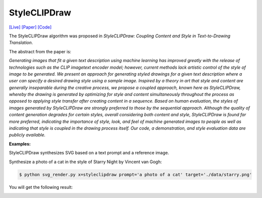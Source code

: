 StyleCLIPDraw
===============

.. _styleclipdraw:

`[Live] <https://slideslive.com/38970834/styleclipdraw-coupling-content-and-style-in-texttodrawing-synthesis?ref=account-folder-92044-folders>`_ `[Paper] <https://arxiv.org/abs/2202.12362>`_ `[Code] <https://github.com/pschaldenbrand/StyleCLIPDraw>`_

The StyleCLIPDraw algorithm was proposed in *StyleCLIPDraw: Coupling Content and Style in Text-to-Drawing Translation*.

The abstract from the paper is:

`Generating images that fit a given text description using machine learning has improved greatly with the release of technologies such as the CLIP imagetext encoder model; however, current methods lack artistic control of the style of image to be generated. We present an approach for generating styled drawings for a given text description where a user can specify a desired drawing style using a sample image. Inspired by a theory in art that style and content are generally inseparable during the creative process, we propose a coupled approach, known here as StyleCLIPDraw, whereby the drawing is generated by optimizing for style and content simultaneously throughout the process as opposed to applying style transfer after creating content in a sequence. Based on human evaluation, the styles of images generated by StyleCLIPDraw are strongly preferred to those by the sequential approach. Although the quality of content generation degrades for certain styles, overall considering both content and style, StyleCLIPDraw is found far more preferred, indicating the importance of style, look, and feel of machine generated images to people as well as indicating that style is coupled in the drawing process itself. Our code, a demonstration, and style evaluation data are publicly available.`

**Examples:**

StyleCLIPDraw synthesizes SVG based on a text prompt and a reference image.

Synthesize a photo of a cat in the style of Starry Night by Vincent van Gogh:

.. code-block:: console

   $ python svg_render.py x=styleclipdraw prompt='a photo of a cat' target='./data/starry.png'

You will get the following result:

.. image:: ../../examples/styleclipdraw/styleclipdraw_cat.svg